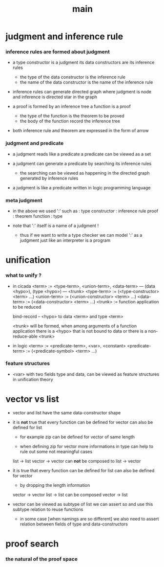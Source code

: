 #+title: main

* judgment and inference rule

*** inference rules are formed about judgment

    - a type constructor is a judgment
      its data constructors are its inference rules
      - the type of the data constructor is the inference rule
      - the name of the data constructor is the name of the inference rule

    - inference rules can generate directed graph
      where judgment is node
      and inference is directed star in the graph

    - a proof is formed by an inference tree
      a function is a proof
      - the type of the function is the theorem to be proved
      - the body of the function record the inference tree

    - both inference rule and theorem are
      expressed in the form of arrow

*** judgment and predicate

    - a judgment reads like a predicate
      a predicate can be viewed as a set

    - a judgment can generate a predicate
      by searching its inference rules
      - the searching can be viewed as happening in
        the directed graph generated by inference rules

    - a judgment is like a predicate written in
      logic programming language

*** meta judgment

    - in the above we used ':' such as :
      type constructor : inference rule
      proof : theorem
      function : type

    - note that
      ':' itself is a name of a judgment !
      - thus if we want to write a type checker
        we can model ':' as a judgment
        just like an interpreter is a program

* unification

*** what to unify ?

    - in cicada
      <term> := <type-term>, <union-term>, <data-term>
      --- (data <hypo>), (type <hypo>)
      --- <trunk>
      <type-term>  := (<type-constructor> <term> ...)
      <union-term> := (<union-constructor> <term> ...)
      <data-term>  := (<data-constructor> <term> ...)
      <trunk> := function application to be reduced

      bind-record -- <hypo> to data <term> and type <term>

      <trunk> will be formed,
      when among arguments of a function application
      there is a <hypo> that is not bound to data
      or there is a non-reduce-able <trunk>

    - in logic
      <term> := <predicate-term>, <var>, <constant>
      <predicate-term> := (<predicate-symbol> <term> ...)

*** feature structures

    - <var> with two fields type and data,
      can be viewed as feature structures
      in unification theory

* vector vs list

  - vector and list have the same data-constructor shape

  - it is *not* true that
    every function can be defined for vector
    can also be defined for list

    - for example zip can be defined for vector of same length

    - when defining zip for vector
      more informations in type
      can help to rule out some not meaningful cases

    list -> list
    vector -> vector
    can *not* be composed to
    list -> vector

  - it is true that
    every function can be defined for list
    can also be defined for vector

    - by dropping the length information

    vector -> vector
    list -> list
    can be composed
    vector -> list

  - vector can be viewed as subtype of list
    we can assert so
    and use this subtype relation to reuse functions

    - in some case [when namings are so different]
      we also need to assert relation between
      fields of type and data-constructors

* proof search

*** the natural of the proof space
